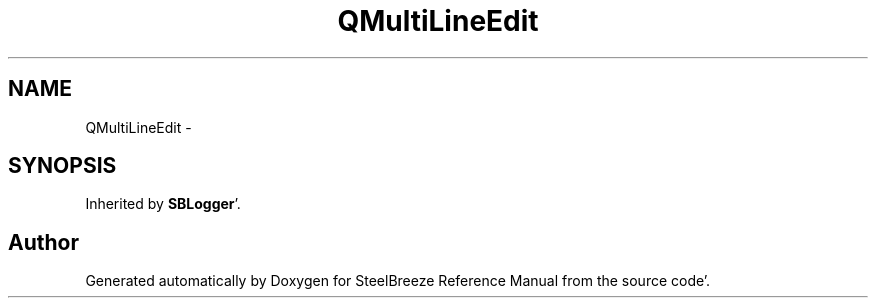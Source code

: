 .TH "QMultiLineEdit" 3 "Mon May 14 2012" "Version 2.0.2" "SteelBreeze Reference Manual" \" -*- nroff -*-
.ad l
.nh
.SH NAME
QMultiLineEdit \- 
.SH SYNOPSIS
.br
.PP
.PP
Inherited by \fBSBLogger\fP'\&.

.SH "Author"
.PP 
Generated automatically by Doxygen for SteelBreeze Reference Manual from the source code'\&.
